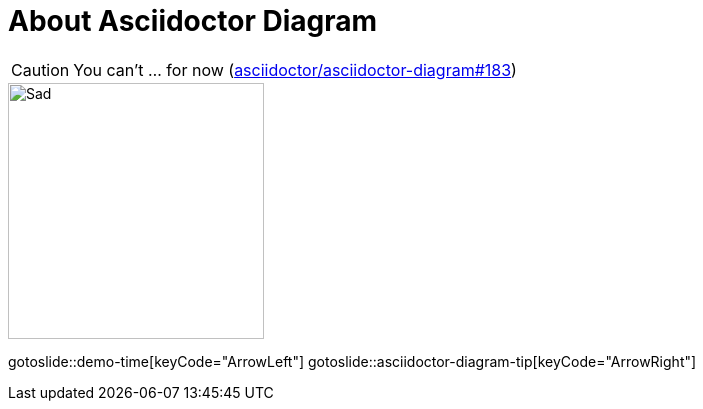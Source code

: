 = About Asciidoctor Diagram
:page-layout: slide

CAUTION: You can't ... for now (https://github.com/asciidoctor/asciidoctor-diagram/issues/183[asciidoctor/asciidoctor-diagram#183])

image::sad.png["Sad",256,256,role="center"]

gotoslide::demo-time[keyCode="ArrowLeft"]
gotoslide::asciidoctor-diagram-tip[keyCode="ArrowRight"]